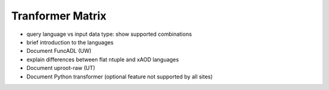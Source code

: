 Tranformer Matrix
-----------------

- query language vs input data type: show supported combinations
- brief introduction to the languages
- Document FuncADL (UW)
- explain differences between flat ntuple and xAOD languages
- Document uproot-raw (UT)
- Document Python transformer (optional feature not supported by all sites)